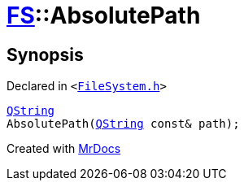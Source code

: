 [#FS-AbsolutePath]
= xref:FS.adoc[FS]::AbsolutePath
:relfileprefix: ../
:mrdocs:


== Synopsis

Declared in `&lt;https://github.com/PrismLauncher/PrismLauncher/blob/develop/FileSystem.h#L303[FileSystem&period;h]&gt;`

[source,cpp,subs="verbatim,replacements,macros,-callouts"]
----
xref:QString.adoc[QString]
AbsolutePath(xref:QString.adoc[QString] const& path);
----



[.small]#Created with https://www.mrdocs.com[MrDocs]#
